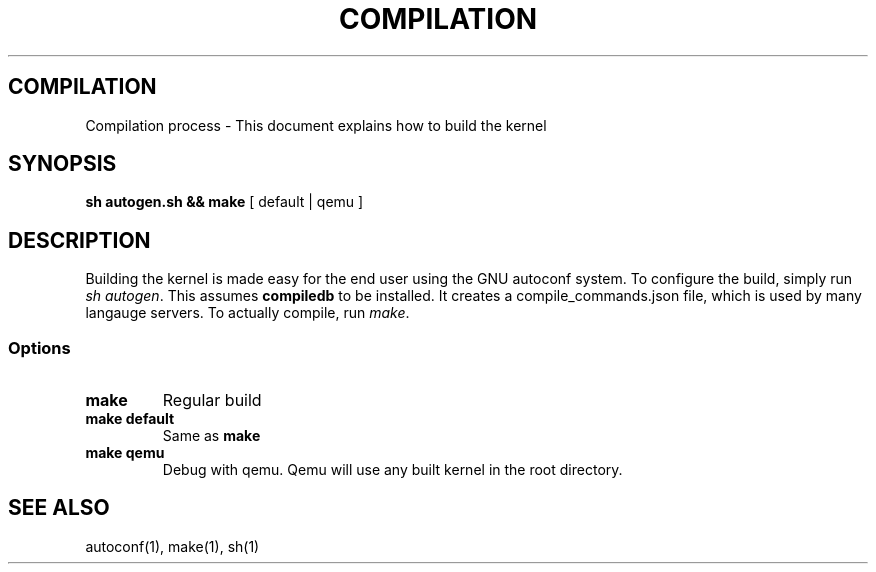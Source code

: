 .TH COMPILATION 1 "28 Nov 2021"
.SH COMPILATION
Compilation process \- This document explains how to build the kernel
.SH SYNOPSIS
\fBsh autogen.sh && make\fP [ default | qemu ]
.SH DESCRIPTION
Building the kernel is made easy for the end user using the GNU autoconf system.
To configure the build, simply run \fIsh autogen\fP.
This assumes \fBcompiledb\fP to be installed.
It creates a compile_commands.json file, which is used by many langauge servers.
To actually compile, run \fImake\fP.
.SS Options
.TP
\fBmake\fP
Regular build
.TP
\fBmake default\fP
Same as \fBmake\fP
.TP
\fBmake qemu\fP
Debug with qemu.
Qemu will use any built kernel in the root directory.
.SH "SEE ALSO"
autoconf(1), make(1), sh(1)